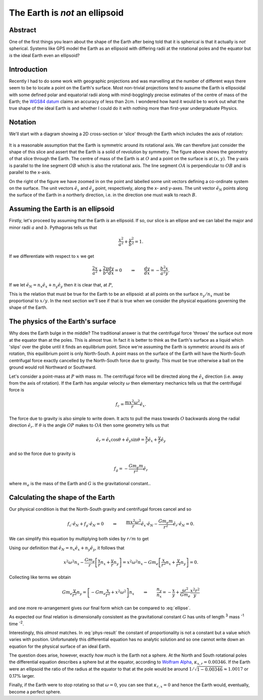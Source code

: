 The Earth is *not* an ellipsoid
===============================

Abstract
--------

One of the first things you learn about the shape of the Earth after being told that it is spherical is that it actually
is *not* spherical. Systems like GPS model the Earth as an ellipsoid with differing radii at the rotational poles and
the equator but *is* the ideal Earth even an ellipsoid?

Introduction
------------

Recently I had to do some work with geographic projections and was marvelling at the number of different ways there seem
to be to locate a point on the Earth's surface. Most non-trivial projections tend to assume the Earth is ellipsoidal
with some defined polar and equatorial radii along with mind-bogglingly precise estimates of the centre of mass of the
Earth; the `WGS84 datum <http://en.wikipedia.org/wiki/World_Geodetic_System>`_ claims an accuracy of less than 2cm. I
wondered how hard it would be to work out what the true shape of the ideal Earth is and whether I could do it with
nothing more than first-year undergraduate Physics.

Notation
--------

We'll start with a diagram showing a 2D cross-section or 'slice' through the Earth which includes the axis of rotation:

.. figure:: earth-is-not-an-ellipsoid/ellipse-geometry.png
    :align: center
    :alt: A figure showing the geometry of a slice through the Earth.

It is a reasonable assumption that the Earth is symmetric around its rotational axis. We can therefore just consider the
shape of this slice and assert that the Earth is a solid of revolution by symmetry. The figure above shows the geometry
of that slice through the Earth. The centre of mass of the Earth is at :math:`O` and a point on the surface is at
:math:`(x, y)`. The y-axis is parallel to the line segment :math:`OB` which is also the rotational axis. The line
segment :math:`OA` is perpendicular to :math:`OB` and is parallel to the x-axis.

On the right of the figure we have zoomed in on the point and labelled some unit vectors defining a co-ordinate system
on the surface. The unit vectors :math:`\hat{e}_x` and :math:`\hat{e}_y` point, respectively, along the x- and y-axes.
The unit vector :math:`\hat{e}_N` points along the surface of the Earth in a northerly direction, i.e. in the direction
one must walk to reach :math:`B`.

Assuming the Earth is an ellipsoid
----------------------------------

Firstly, let's proceed by assuming that the Earth *is* an ellipsoid. If so, our slice is an ellipse and we can label the
major and minor radii :math:`a` and :math:`b`. Pythagoras tells us that

.. math:: \frac{x^2}{a^2} + \frac{y^2}{b^2} = 1.

If we differentiate with respect to :math:`x` we get

.. math::

    \frac{2x}{a^2} + \frac{2y}{b^2} \frac{dy}{dx} = 0
    \qquad \Rightarrow \qquad
    \frac{dy}{dx} = - \frac{b^2}{a^2} \frac{x}{y}.

If we let :math:`\hat{e}_N = n_x \hat{e}_x + n_y \hat{e}_y` then it is clear that, at :math:`P`,

.. math::
    :label: ellipse

    \frac{dy}{dx} = \frac{-n_y}{-n_x}
    \qquad \Rightarrow \qquad
    \frac{n_y}{n_x} = - \frac{b^2}{a^2} \frac{x}{y}.

This is the relation that must be true for the Earth to be an ellipsoid: at all points on the surface :math:`n_y / n_x`
must be proportional to :math:`x / y`. In the next section we'll see if that is true when we consider the physical
equations governing the shape of the Earth.

The physics of the Earth's surface
----------------------------------

Why does the Earth bulge in the middle? The traditional answer is that the centrifugal force 'throws' the surface out
more at the equator than at the poles. This is almost true. In fact it is better to think as the Earth's surface as a
liquid which 'slips' over the globe until it finds an equilibrium point. Since we're assuming the Earth is symmetric
around its axis of rotation, this equilibrium point is only North-South. A point mass on the surface of the Earth will
have the North-South centrifugal force exactly cancelled by the North-South force due to gravity. This must be true
otherwise a ball on the ground would roll Northward or Southward.

Let's consider a point-mass at :math:`P` with mass :math:`m`. The centrifugal force will be directed along the
:math:`\hat{e}_x` direction (i.e. away from the axis of rotation). If the Earth has angular velocity :math:`\omega` then
elementary mechanics tells us that the centrifugal force is

.. math:: f_c = \frac{m x^2 \omega^2}{r} \hat{e}_x.

The force due to gravity is also simple to write down. It acts to pull the mass towards :math:`O` backwards along the
radial direction :math:`\hat{e}_r`. If :math:`\theta` is the angle :math:`OP` makes to :math:`OA` then some geometry
tells us that

.. math:: \hat{e}_r = \hat{e}_x \cos \theta + \hat{e}_y \sin \theta = \frac{x}{r} \hat{e}_x + \frac{y}{r} \hat{e}_y

and so the force due to gravity is

.. math:: f_g = - \frac{G m_e m}{r^2} \hat{e}_r

where :math:`m_e` is the mass of the Earth and :math:`G` is the gravitational constant..

Calculating the shape of the Earth
----------------------------------

Our physical condition is that the North-South gravity and centrifugal forces cancel and so

.. math::

    f_c \cdot \hat{e}_N + f_g \cdot \hat{e}_N = 0
    \qquad \Rightarrow \qquad
    \frac{m x^2 \omega^2}{r} \hat{e}_x \cdot \hat{e}_N -
    \frac{G m_e m}{r^2} \hat{e}_r \cdot \hat{e}_N
    = 0.

We can simplify this equation by multiplying both sides by :math:`r/m` to get

.. math:: 
    :label: phys-cond

    {x^2 \omega^2} \hat{e}_x \; \cdot \hat{e}_N -
    \frac{G m_e }{r} \hat{e}_r \; \cdot \hat{e}_N
    = 0.

Using our definition that :math:`\hat{e}_N = n_x \hat{e}_x + n_y \hat{e}_y`, it follows that

.. math:: 

    {x^2 \omega^2} n_x - \frac{G m_e }{r} \left[ \frac{x}{r} n_x + \frac{y}{r} n_y \right]
    = {x^2 \omega^2} n_x - G m_e \left[ \frac{x}{r^2} n_x + \frac{y}{r^2} n_y \right]
    = 0.

Collecting like terms we obtain

.. math::
    G m_e \frac{y}{r^2} n_y = \left[ - Gm_e \frac{x}{r^2} + x^2 \omega^2 \right] n_x
    \qquad \Rightarrow \qquad
    \frac{n_y}{n_x} = - \frac{x}{y} + \frac{\omega^2}{G m_e} \frac{x^2 r^2}{y}

and one more re-arrangement gives our final form which can be compared to :eq:`ellipse`.

.. math::
    :label: phys-result

    \frac{n_y}{n_x}
    = - \left[ 1 + \frac{\omega^2}{G m_e} x r^2 \right] \frac{x}{y}
    = - [ 1 - \kappa_{x,r} ] \frac{x}{y},
    \qquad\qquad
    \kappa_{x,r} = \frac{\omega^2}{G m_e} x r^2.

As expected our final relation is dimensionally consistent as the gravitational constant :math:`G` has units of length
:superscript:`3` mass :superscript:`-1` time :superscript:`-2`.

Interestingly, this *almost* matches. In :eq:`phys-result` the constant of proportionality is not a constant but a value
which varies with position. Unfortunately this differential equation has no analytic solution and so one cannot write
down an equation for the physical surface of an ideal Earth.

The question does arise, however, exactly *how much* is the Earth not a sphere. At the North and South rotational poles
the differential equation describes a sphere but at the equator, according to `Wolfram Alpha`_, :math:`\kappa_{x,r} =
0.00346`. If the Earth were an ellipsoid the ratio of the radius at the equator to that at the pole would be
around :math:`1 / \sqrt{1 - 0.00346} \approx 1.0017` or 0.17% larger.

Finally, if the Earth were to stop rotating so that :math:`\omega = 0`, you can see that :math:`\kappa_{r,x} = 0` and
hence the Earth would, eventually, become a perfect sphere.

.. _`Wolfram Alpha`: http://www.wolframalpha.com/input/?i=%28equatorial+radius+of+earth+^+3%29+*+%28angular+velocity+of+earth%29^2+%2F+%28gravitational+constant+*+mass+of+the+Earth%29
